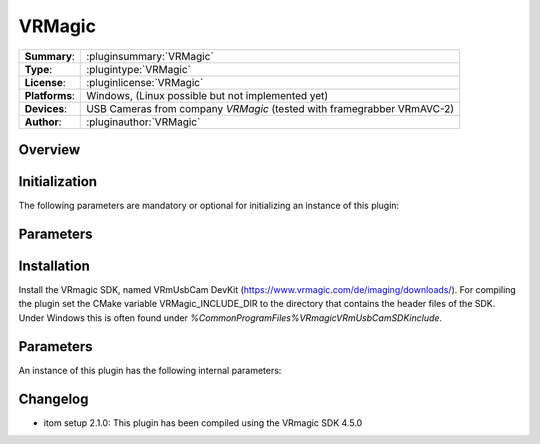 ===================
 VRMagic
===================

=============== ========================================================================================================
**Summary**:    :pluginsummary:`VRMagic`
**Type**:       :plugintype:`VRMagic`
**License**:    :pluginlicense:`VRMagic`
**Platforms**:  Windows, (Linux possible but not implemented yet)
**Devices**:    USB Cameras from company *VRMagic* (tested with framegrabber VRmAVC-2)
**Author**:     :pluginauthor:`VRMagic`
=============== ========================================================================================================
 
Overview
========

.. pluginsummaryextended::
    :plugin: VRMagic

Initialization
==============
  
The following parameters are mandatory or optional for initializing an instance of this plugin:
    
    .. plugininitparams::
        :plugin: VRMagic
        
Parameters
============


    
Installation
=============

Install the VRmagic SDK, named VRmUsbCam DevKit (https://www.vrmagic.com/de/imaging/downloads/). For compiling the
plugin set the CMake variable VRMagic_INCLUDE_DIR to the directory that contains the header files of the SDK. Under
Windows this is often found under *%CommonProgramFiles%\VRmagic\VRmUsbCamSDK\include*.

Parameters
===========

An instance of this plugin has the following internal parameters:


    
Changelog
==========

* itom setup 2.1.0: This plugin has been compiled using the VRmagic SDK 4.5.0
